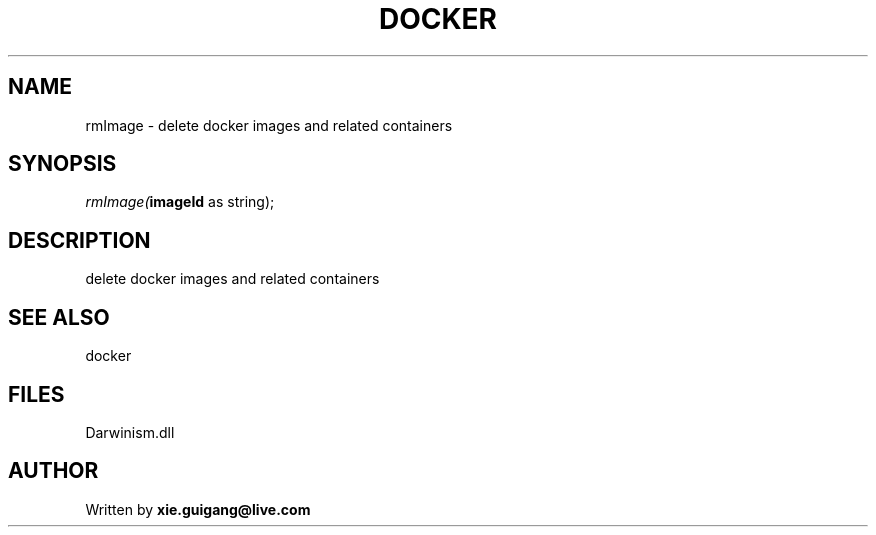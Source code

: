 .\" man page create by R# package system.
.TH DOCKER 1 2000-1月 "rmImage" "rmImage"
.SH NAME
rmImage \- delete docker images and related containers
.SH SYNOPSIS
\fIrmImage(\fBimageId\fR as string);\fR
.SH DESCRIPTION
.PP
delete docker images and related containers
.PP
.SH SEE ALSO
docker
.SH FILES
.PP
Darwinism.dll
.PP
.SH AUTHOR
Written by \fBxie.guigang@live.com\fR
